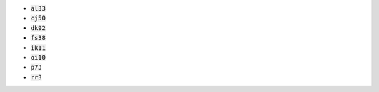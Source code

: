 * :code:`al33`
* :code:`cj50`
* :code:`dk92`
* :code:`fs38`
* :code:`ik11`
* :code:`oi10`
* :code:`p73`
* :code:`rr3`

